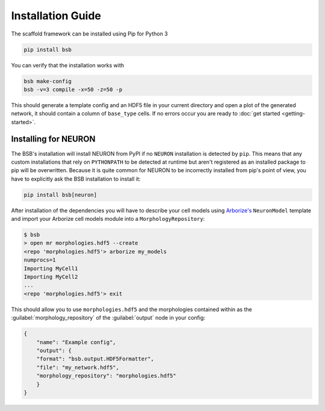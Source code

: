 ==================
Installation Guide
==================

The scaffold framework can be installed using Pip for Python 3

.. code-block:: bash

    pip install bsb

You can verify that the installation works with

.. code-block:: bash

    bsb make-config
    bsb -v=3 compile -x=50 -z=50 -p

This should generate a template config and an HDF5 file in your current directory and open
a plot of the generated network, it should contain a column of ``base_type`` cells. If no
errors occur you are ready to :doc:`get started <getting-started>`.


Installing for NEURON
=====================

The BSB's installation will install NEURON from PyPI if no ``NEURON`` installation is
detected by ``pip``. This means that any custom installations that rely on ``PYTHONPATH``
to be detected at runtime but aren't registered as an installed package to pip will be
overwritten. Because it is quite common for NEURON to be incorrectly installed from pip's
point of view, you have to explicitly ask the BSB installation to install it:

.. code-block:: bash

    pip install bsb[neuron]

After installation of the dependencies you will have to describe your cell models using
`Arborize's <https://arborize.readthedocs.io>`_ ``NeuronModel`` template and import your
Arborize cell models module into a ``MorphologyRepository``:

.. code-block:: bash

    $ bsb
    > open mr morphologies.hdf5 --create
    <repo 'morphologies.hdf5'> arborize my_models
    numprocs=1
    Importing MyCell1
    Importing MyCell2
    ...
    <repo 'morphologies.hdf5'> exit

This should allow you to use ``morphologies.hdf5`` and the morphologies contained within
as the :guilabel:`morphology_repository` of the :guilabel:`output` node in your config:

.. code-block:: json

    {
        "name": "Example config",
        "output": {
        "format": "bsb.output.HDF5Formatter",
        "file": "my_network.hdf5",
        "morphology_repository": "morphologies.hdf5"
        }
    }
